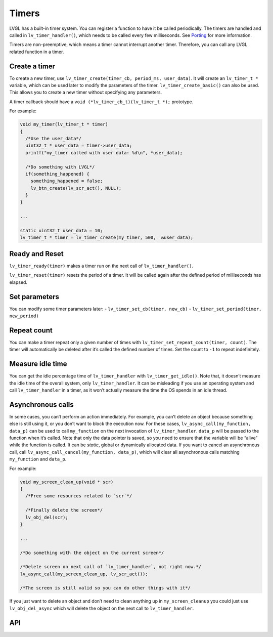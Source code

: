 ======
Timers
======

LVGL has a built-in timer system. You can register a function to have it
be called periodically. The timers are handled and called in
``lv_timer_handler()``, which needs to be called every few milliseconds.
See `Porting </porting/timer-handler>`__ for more information.

Timers are non-preemptive, which means a timer cannot interrupt another
timer. Therefore, you can call any LVGL related function in a timer.

Create a timer
**************

To create a new timer, use
``lv_timer_create(timer_cb, period_ms, user_data)``. It will create an
``lv_timer_t *`` variable, which can be used later to modify the
parameters of the timer. ``lv_timer_create_basic()`` can also be used.
This allows you to create a new timer without specifying any parameters.

A timer callback should have a ``void (*lv_timer_cb_t)(lv_timer_t *);``
prototype.

For example:

.. code:: c

   void my_timer(lv_timer_t * timer)
   {
     /*Use the user_data*/
     uint32_t * user_data = timer->user_data;
     printf("my_timer called with user data: %d\n", *user_data);

     /*Do something with LVGL*/
     if(something_happened) {
       something_happened = false;
       lv_btn_create(lv_scr_act(), NULL);
     }
   }

   ...

   static uint32_t user_data = 10;
   lv_timer_t * timer = lv_timer_create(my_timer, 500,  &user_data);

Ready and Reset
***************

``lv_timer_ready(timer)`` makes a timer run on the next call of
``lv_timer_handler()``.

``lv_timer_reset(timer)`` resets the period of a timer. It will be
called again after the defined period of milliseconds has elapsed.

Set parameters
**************

You can modify some timer parameters later: -
``lv_timer_set_cb(timer, new_cb)`` -
``lv_timer_set_period(timer, new_period)``

Repeat count
************

You can make a timer repeat only a given number of times with
``lv_timer_set_repeat_count(timer, count)``. The timer will
automatically be deleted after it’s called the defined number of times.
Set the count to ``-1`` to repeat indefinitely.

Measure idle time
*****************

You can get the idle percentage time of ``lv_timer_handler`` with
``lv_timer_get_idle()``. Note that, it doesn’t measure the idle time of
the overall system, only ``lv_timer_handler``. It can be misleading if
you use an operating system and call ``lv_timer_handler`` in a timer, as
it won’t actually measure the time the OS spends in an idle thread.

Asynchronous calls
******************

In some cases, you can’t perform an action immediately. For example, you
can’t delete an object because something else is still using it, or you
don’t want to block the execution now. For these cases,
``lv_async_call(my_function, data_p)`` can be used to call
``my_function`` on the next invocation of ``lv_timer_handler``.
``data_p`` will be passed to the function when it’s called. Note that
only the data pointer is saved, so you need to ensure that the variable
will be “alive” while the function is called. It can be *static*, global
or dynamically allocated data. If you want to cancel an asynchronous
call, call ``lv_async_call_cancel(my_function, data_p)``, which will
clear all asynchronous calls matching ``my_function`` and ``data_p``.

For example:

.. code:: c

   void my_screen_clean_up(void * scr)
   {
     /*Free some resources related to `scr`*/

     /*Finally delete the screen*/
     lv_obj_del(scr);
   }

   ...

   /*Do something with the object on the current screen*/

   /*Delete screen on next call of `lv_timer_handler`, not right now.*/
   lv_async_call(my_screen_clean_up, lv_scr_act());

   /*The screen is still valid so you can do other things with it*/

If you just want to delete an object and don’t need to clean anything up
in ``my_screen_cleanup`` you could just use ``lv_obj_del_async`` which
will delete the object on the next call to ``lv_timer_handler``.

API
***


.. raw:: html

    <div include-html="misc\lv_timer.html"></div>
    <div include-html="misc\lv_gc.html"></div>
    <script>includeHTML();</script>

.. Autogenerated

.. raw:: html

    <div include-html="misc\lv_timer.html"></div>
    <div include-html="misc\lv_gc.html"></div>
    <script>includeHTML();</script>

